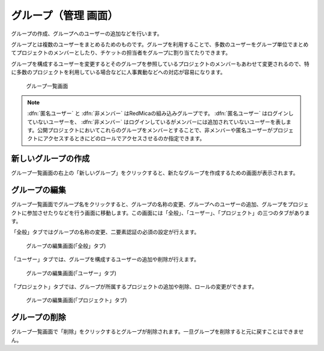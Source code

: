 グループ（管理 画面）
----------------------

グループの作成、グループへのユーザーの追加などを行います。

グループとは複数のユーザーをまとめるためのものです。グループを利用することで、多数のユーザーをグループ単位でまとめてプロジェクトのメンバーとしたり、チケットの担当者をグループに割り当てたりできます。

グループを構成するユーザーを変更するとそのグループを参照しているプロジェクトのメンバーもあわせて変更されるので、特に多数のプロジェクトを利用している場合などに人事異動などへの対応が容易になります。

.. figure:: ../images/groups.png

   グループ一覧画面

.. note:: :dfn:`匿名ユーザー` と :dfn:`非メンバー` はRedMicaの組み込みグループです。 :dfn:`匿名ユーザー` はログインしていないユーザーを、 :dfn:`非メンバー` はログインしているがメンバーには追加されていないユーザーを表します。公開プロジェクトにおいてこれらのグループをメンバーとすることで、非メンバーや匿名ユーザーがプロジェクトにアクセスするときにどのロールでアクセスさせるのか指定できます。


新しいグループの作成
********************

グループ一覧画面の右上の「新しいグループ」をクリックすると、新たなグループを作成するための画面が表示されます。

.. figure:: ../images/groups-new.png


グループの編集
**************

グループ一覧画面でグループ名をクリックすると、グループの名称の変更、グループへのユーザーの追加、グループをプロジェクトに参加させたりなどを行う画面に移動します。この画面には「全般」、「ユーザー」、「プロジェクト」の三つのタブがあります。

「全般」タブではグループの名称の変更、二要素認証の必須の設定が行えます。

.. figure:: ../images/groups-edit-general.png

    グループの編集画面(「全般」タブ)

「ユーザー」タブでは、グループを構成するユーザーの追加や削除が行えます。

.. figure:: ../images/groups-edit-users.png

    グループの編集画面(「ユーザー」タブ)

「プロジェクト」タブでは、グループが所属するプロジェクトの追加や削除、ロールの変更ができます。

.. figure:: ../images/groups-edit-memberships.png

    グループの編集画面(「プロジェクト」タブ)


グループの削除
**************

グループ一覧画面で「削除」をクリックするとグループが削除されます。一旦グループを削除すると元に戻すことはできません。
